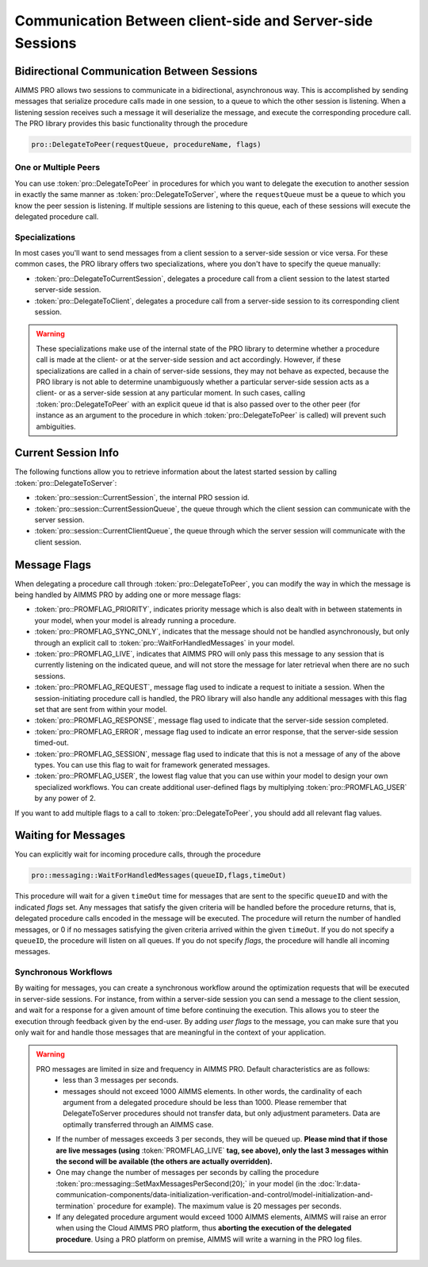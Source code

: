 Communication Between client-side and Server-side Sessions
----------------------------------------------------------

Bidirectional Communication Between Sessions
++++++++++++++++++++++++++++++++++++++++++++

AIMMS PRO allows two sessions to communicate in a bidirectional, asynchronous way. This is accomplished by sending messages that serialize procedure calls made in one session, to a queue to which the other session is listening. When a listening session receives such a message it will deserialize the message, and execute the corresponding procedure call. The PRO library provides this basic functionality through the procedure 

.. code::

    pro::DelegateToPeer(requestQueue, procedureName, flags)

One or Multiple Peers
^^^^^^^^^^^^^^^^^^^^^

You can use :token:`pro::DelegateToPeer` in procedures for which you want to delegate the execution to another session in exactly the same manner as :token:`pro::DelegateToServer`, where the ``requestQueue`` must be a queue to which you know the peer session is listening. If multiple sessions are listening to this queue, each of these sessions will execute the delegated procedure call.

Specializations
^^^^^^^^^^^^^^^

In most cases you'll want to send messages from a client session to a server-side session or vice versa. For these common cases, the PRO library offers two specializations, where you don't have to specify the queue manually:
 
* :token:`pro::DelegateToCurrentSession`, delegates a procedure call from a client session to the latest started server-side session.
* :token:`pro::DelegateToClient`, delegates a procedure call from a server-side session to its corresponding client session.


.. warning::

    These specializations make use of the internal state of the PRO library to determine whether a procedure call is made at the client- or at the server-side session and act accordingly. However, if these specializations are called in a chain of server-side sessions, they may not behave as expected, because the PRO library is not able to determine unambiguously whether a particular server-side session acts as a client- or as a server-side session at any particular moment. In such cases, calling :token:`pro::DelegateToPeer` with an explicit queue id that is also passed over to the other peer (for instance as an argument to the procedure in which :token:`pro::DelegateToPeer` is called) will prevent such ambiguities.
	

Current Session Info
++++++++++++++++++++

The following functions allow you to retrieve information about the latest started session by calling :token:`pro::DelegateToServer`:
 
* :token:`pro::session::CurrentSession`, the internal PRO session id.
* :token:`pro::session::CurrentSessionQueue`, the queue through which the client session can communicate with the server session.
* :token:`pro::session::CurrentClientQueue`, the queue through which the server session will communicate with the client session.


Message Flags
+++++++++++++

When delegating a procedure call through :token:`pro::DelegateToPeer`, you can modify the way in which the message is being handled by AIMMS PRO by adding one or more message flags:

* :token:`pro::PROMFLAG_PRIORITY`, indicates priority message which is also dealt with in between statements in your model, when your model is already running a procedure.
* :token:`pro::PROMFLAG_SYNC_ONLY`, indicates that the message should not be handled asynchronously, but only through an explicit call to :token:`pro::WaitForHandledMessages` in your model.
* :token:`pro::PROMFLAG_LIVE`, indicates that AIMMS PRO will only pass this message to any session that is currently listening on the indicated queue, and will not store the message for later retrieval when there are no such sessions.
* :token:`pro::PROMFLAG_REQUEST`, message flag used to indicate a request to initiate a session. When the session-initiating procedure call is handled, the PRO library will also handle any additional messages with this flag set that are sent from within your model.
* :token:`pro::PROMFLAG_RESPONSE`, message flag used to indicate that the server-side session completed.
* :token:`pro::PROMFLAG_ERROR`, message flag used to indicate an error response, that the server-side session timed-out.
* :token:`pro::PROMFLAG_SESSION`, message flag used to indicate that this is not a message of any of the above types. You can use this flag to wait for framework generated messages.
* :token:`pro::PROMFLAG_USER`, the lowest flag value that you can use within your model to design your own specialized workflows. You can create additional user-defined flags by multiplying :token:`pro::PROMFLAG_USER` by any power of 2.
 
If you want to add multiple flags to a call to :token:`pro::DelegateToPeer`, you should add all relevant flag values.

Waiting for Messages
++++++++++++++++++++

You can explicitly wait for incoming procedure calls, through the procedure

.. code::

    pro::messaging::WaitForHandledMessages(queueID,flags,timeOut)
    
This procedure will wait for a given ``timeOut`` time for messages that are sent to the specific ``queueID`` and with the indicated *flags* set. Any messages that satisfy the given criteria will be handled before the procedure returns, that is, delegated procedure calls encoded in the message will be executed. The procedure will return the number of handled messages, or 0 if no messages satisfying the given criteria arrived within the given ``timeOut``. If you do not specify a ``queueID``, the procedure will listen on all queues. If you do not specify *flags*, the procedure will handle all incoming messages.

Synchronous Workflows
^^^^^^^^^^^^^^^^^^^^^

By waiting for messages, you can create a synchronous workflow around the optimization requests that will be executed in server-side sessions. For instance, from within a server-side session you can send a message to the client session, and wait for a response for a given amount of time before continuing the execution. This allows you to steer the execution through feedback given by the end-user. By adding *user flags* to the message, you can make sure that you only wait for and handle those messages that are meaningful in the context of your application.

.. warning::

	PRO messages are limited in size and frequency in AIMMS PRO. Default characteristics are as follows:
		- less than 3 messages per seconds.
		- messages should not exceed 1000 AIMMS elements. In other words, the cardinality of each argument from a delegated procedure should be less than 1000. Please remember that DelegateToServer procedures should not transfer data, but only adjustment parameters. Data are optimally transferred through an AIMMS case.
	
	* If the number of messages exceeds 3 per seconds, they will be queued up. **Please mind that if those are live messages (using** :token:`PROMFLAG_LIVE` **tag, see above), only the last 3 messages within the second will be available (the others are actually overridden).**
	* One may change the number of messages per seconds by calling the procedure :token:`pro::messaging::SetMaxMessagesPerSecond(20);` in your model (in the :doc:`lr:data-communication-components/data-initialization-verification-and-control/model-initialization-and-termination` procedure for example). The maximum value is 20 messages per seconds.
	* If any delegated procedure argument would exceed 1000 AIMMS elements, AIMMS will raise an error when using the Cloud AIMMS PRO platform, thus **aborting the execution of the delegated procedure**. Using a PRO platform on premise, AIMMS will write a warning in the PRO log files.

.. seealso::
    
    About the **PostMainInitialization** procedure, and the AIMMS startup sequence: :doc:`lr:data-communication-components/data-initialization-verification-and-control/model-initialization-and-termination`